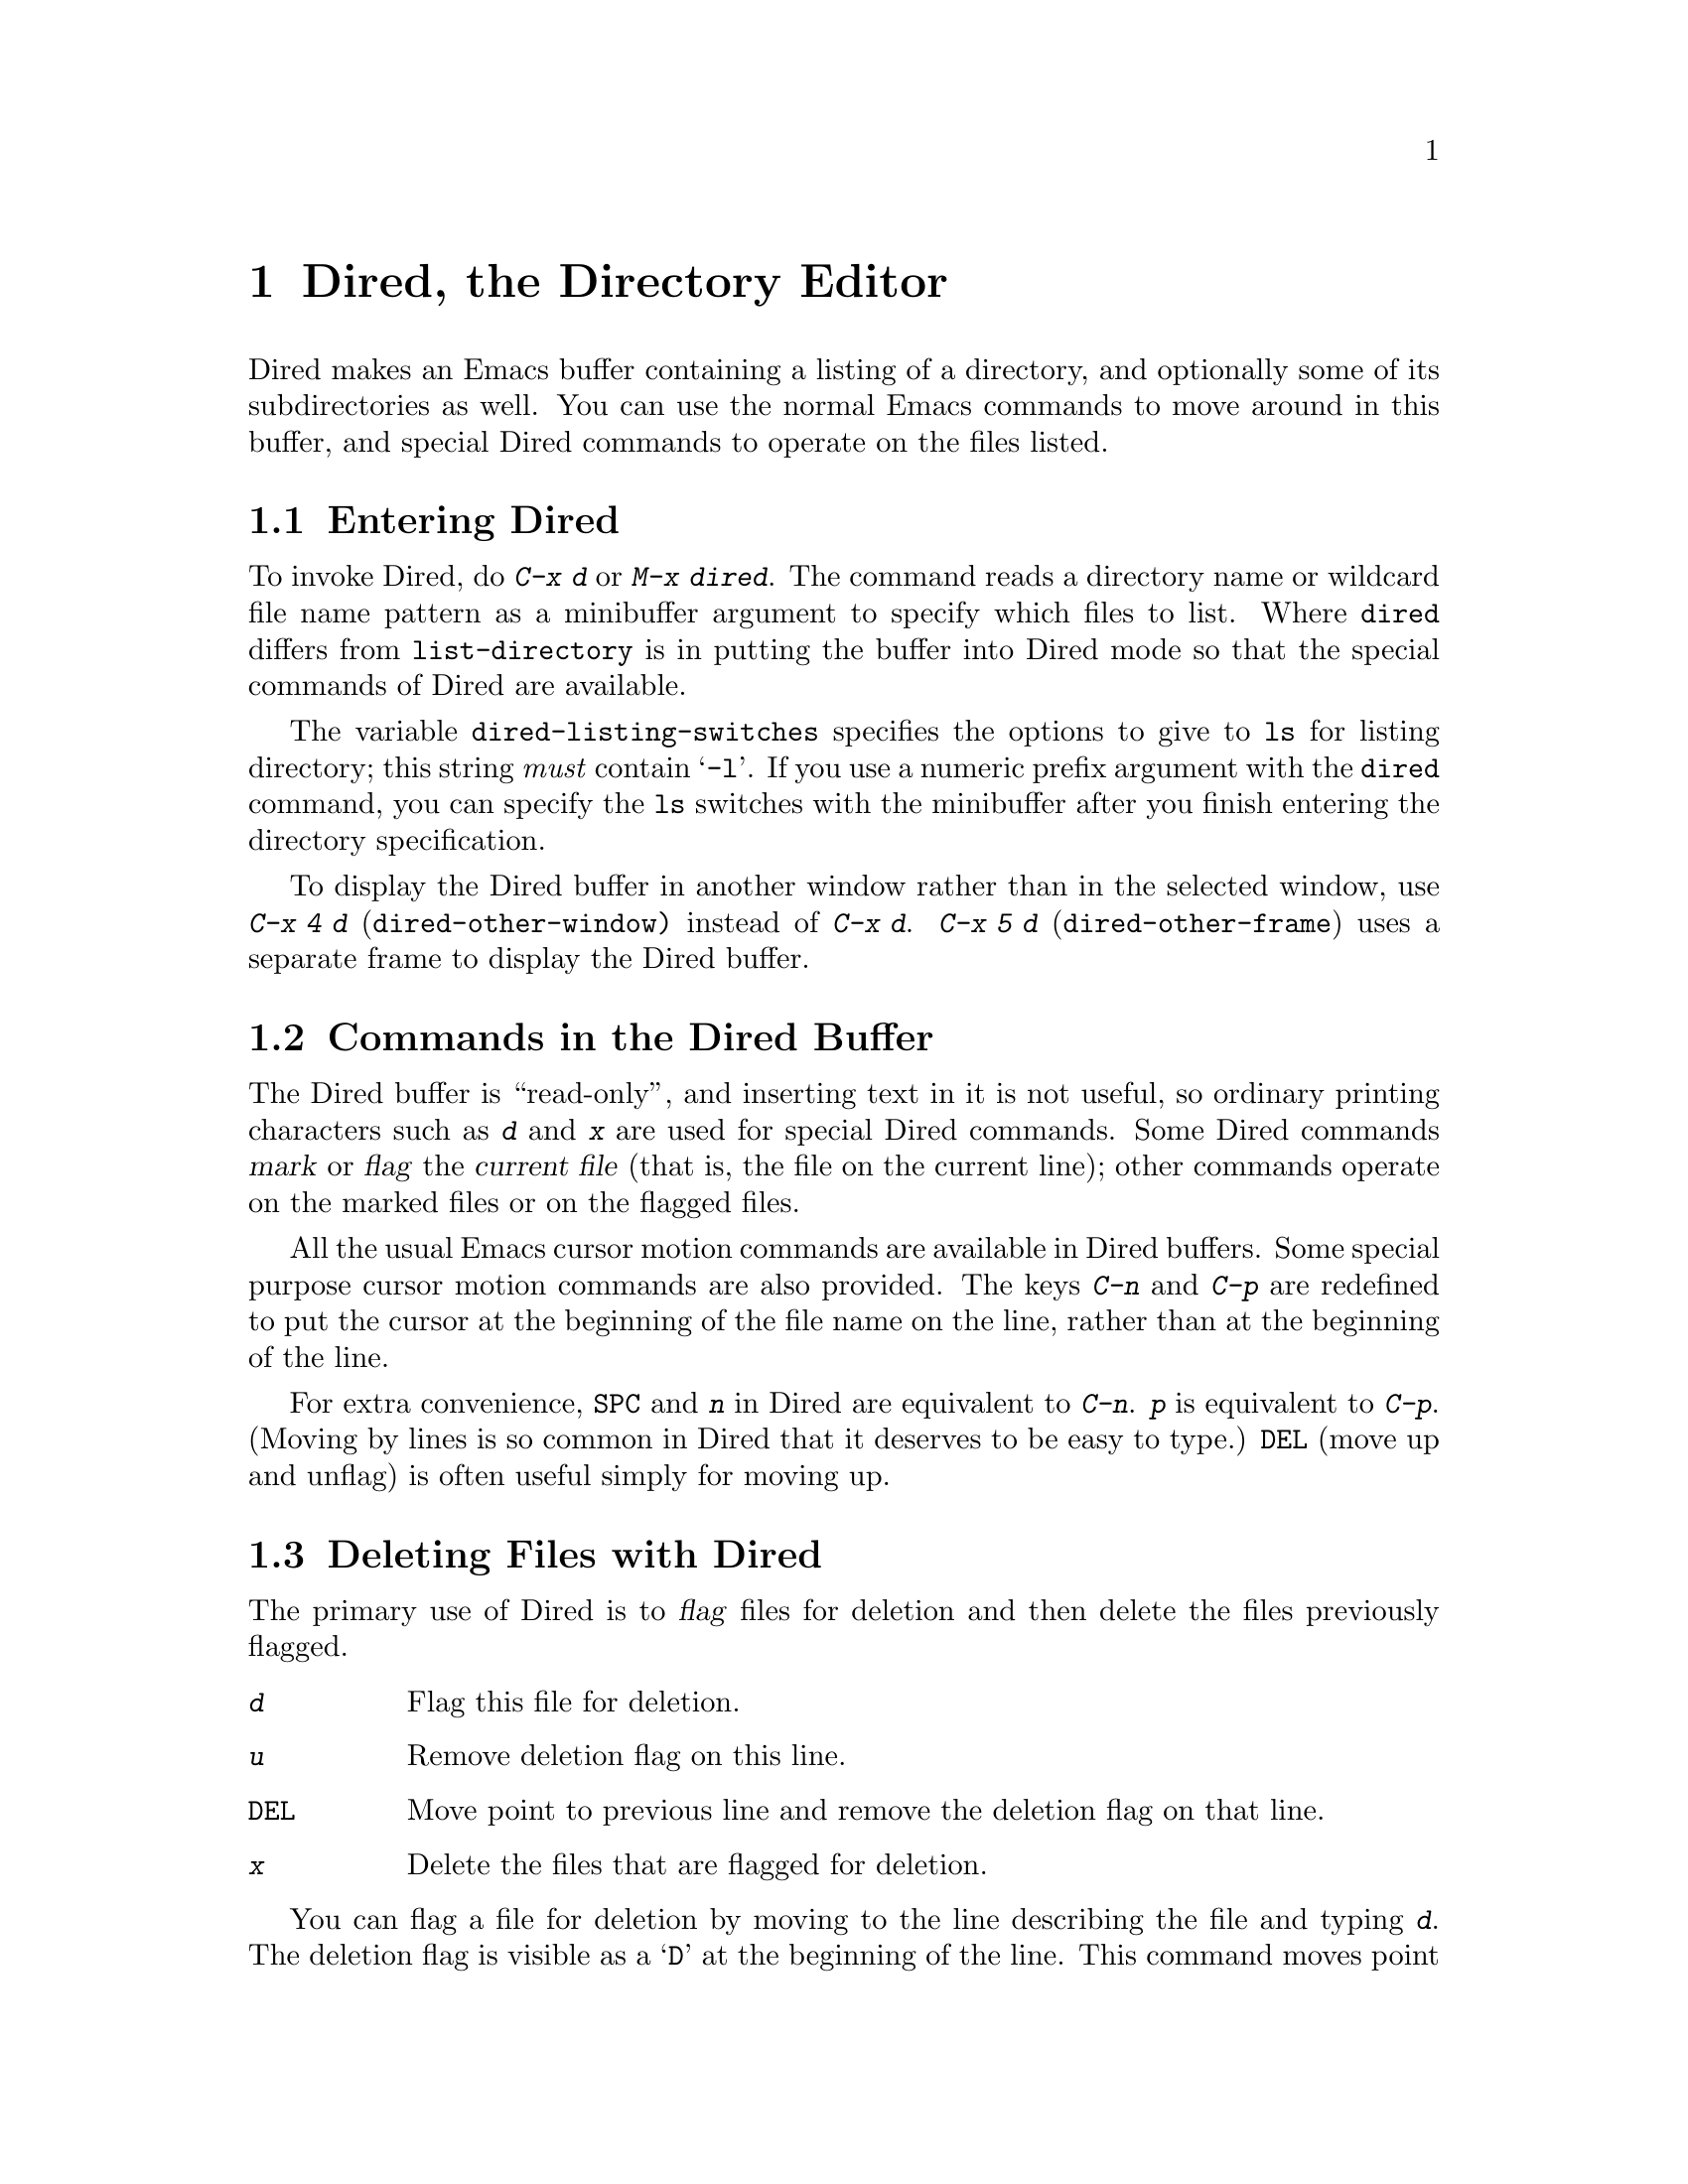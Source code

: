@c This is part of the Emacs manual.
@c Copyright (C) 1985, 1986, 1987, 1993, 1994, 1995 Free Software Foundation, Inc.
@c See file emacs.texi for copying conditions.
@node Dired, Calendar/Diary, Rmail, Top
@chapter Dired, the Directory Editor
@cindex Dired

  Dired makes an Emacs buffer containing a listing of a directory, and
optionally some of its subdirectories as well.  You can use the normal
Emacs commands to move around in this buffer, and special Dired commands
to operate on the files listed.

@menu
* Enter: Dired Enter.         How to invoke Dired.
* Commands: Dired Commands.   Commands in the Dired buffer.
* Deletion: Dired Deletion.   Deleting files with Dired.
* Flagging Many Files::       Flagging files based on their names.
* Visit: Dired Visiting.      Other file operations through Dired.
* Marks vs Flags::	      Flagging for deletion vs marking.
* Operating on Files::	      How to copy, rename, print, compress, etc.
			        either one file or several files.
* Shell Commands in Dired::   Running a shell command on the marked files.
* Transforming File Names::   Using patterns to rename multiple files.
* Comparison in Dired::	      Running `diff' by way of Dired.
* Subdirectories in Dired::   Adding subdirectories to the Dired buffer.
* Subdirectory Motion::	      Moving across subdirectories, and up and down.
* Hiding Subdirectories::     Making subdirectories visible or invisible.
* Updating: Dired Updating.   Discarding lines for files of no interest.
* Find: Dired and Find.	      Using `find' to choose the files for Dired.
@end menu

@node Dired Enter
@section Entering Dired

@findex dired
@kindex C-x d
@vindex dired-listing-switches
  To invoke Dired, do @kbd{C-x d} or @kbd{M-x dired}.  The command reads
a directory name or wildcard file name pattern as a minibuffer argument
to specify which files to list.  Where @code{dired} differs from
@code{list-directory} is in putting the buffer into Dired mode so that
the special commands of Dired are available.

  The variable @code{dired-listing-switches} specifies the options to
give to @code{ls} for listing directory; this string @emph{must} contain
@samp{-l}.  If you use a numeric prefix argument with the @code{dired}
command, you can specify the @code{ls} switches with the minibuffer
after you finish entering the directory specification.

@findex dired-other-window
@kindex C-x 4 d
@findex dired-other-frame
@kindex C-x 5 d
  To display the Dired buffer in another window rather than in the
selected window, use @kbd{C-x 4 d} (@code{dired-other-window)} instead
of @kbd{C-x d}.  @kbd{C-x 5 d} (@code{dired-other-frame}) uses a
separate frame to display the Dired buffer.

@node Dired Commands
@section Commands in the Dired Buffer

    The Dired buffer is ``read-only'', and inserting text in it is not
useful, so ordinary printing characters such as @kbd{d} and @kbd{x} are
used for special Dired commands.  Some Dired commands @dfn{mark} or
@dfn{flag} the @dfn{current file} (that is, the file on the current
line); other commands operate on the marked files or on the flagged
files.

@kindex C-n @r{(Dired)}
@kindex C-p @r{(Dired)}
  All the usual Emacs cursor motion commands are available in Dired
buffers.  Some special purpose cursor motion commands are also
provided.  The keys @kbd{C-n} and @kbd{C-p} are redefined to put the
cursor at the beginning of the file name on the line, rather than at the
beginning of the line.

@kindex @key{SPC} @r{(Dired)}
  For extra convenience, @key{SPC} and @kbd{n} in Dired are equivalent
to @kbd{C-n}.  @kbd{p} is equivalent to @kbd{C-p}.  (Moving by lines is
so common in Dired that it deserves to be easy to type.)  @key{DEL}
(move up and unflag) is often useful simply for moving up.

@node Dired Deletion
@section Deleting Files with Dired
@cindex flagging files (in Dired)
@cindex deleting files (in Dired)

  The primary use of Dired is to @dfn{flag} files for deletion and then
delete the files previously flagged.

@table @kbd
@item d
Flag this file for deletion.
@item u
Remove deletion flag on this line.
@item @key{DEL}
Move point to previous line and remove the deletion flag on that line.
@item x
Delete the files that are flagged for deletion.
@end table

@kindex d @r{(Dired)}
  You can flag a file for deletion by moving to the line describing the
file and typing @kbd{d}.  The deletion flag is visible as a @samp{D} at
the beginning of the line.  This command moves point to the next line,
so that repeated @kbd{d} commands flag successive files.  A numeric
argument serves as a repeat count.

@kindex u @r{(Dired)}
@kindex @key{DEL} @r{(Dired)}
  The files are flagged for deletion rather than deleted immediately to
reduce the danger of deleting a file accidentally.  Until you direct
Dired to expunge the flagged files, you can remove deletion flags using
the commands @kbd{u} and @key{DEL}.  @kbd{u} works just like @kbd{d},
but removes flags rather than making flags.  @key{DEL} moves upward,
removing flags; it is like @kbd{u} with numeric argument automatically
negated.

@kindex x @r{(Dired)}
@findex dired-expunge
@cindex expunging (Dired)
  To delete the flagged files, type @kbd{x} (@code{dired-expunge}).
This command first displays a list of all the file names flagged for
deletion, and requests confirmation with @kbd{yes}.  If you confirm,
Dired deletes the flagged files, then deletes their lines from the text
of the Dired buffer.  The shortened Dired buffer remains selected.

  If you answer @kbd{no} or quit with @kbd{C-g} when asked to confirm, you
return immediately to Dired, with the deletion flags still present in
the buffer, and no files actually deleted.

@node Flagging Many Files
@section Flagging Many Files

@table @kbd
@item #
Flag all auto-save files (files whose names start and end with @samp{#})
for deletion (@pxref{Auto Save}).

@item ~
Flag all backup files (files whose names end with @samp{~}) for deletion
(@pxref{Backup}).

@item .@: @r{(Period)}
Flag excess numeric backup files for deletion.  The oldest and newest
few backup files of any one file are exempt; the middle ones are flagged.

@item % d @var{regexp} @key{RET}
Flag for deletion all files whose names match the regular expression
@var{regexp} (@code{dired-flag-files-regexp}).
@end table

@kindex # @r{(Dired)}
@kindex ~ @r{(Dired)}
@kindex . @r{(Dired)}
@findex dired-flag-auto-save-files
@findex dired-flag-backup-files
@findex dired-flag-clean-directory
  The @kbd{#}, @kbd{~} and @kbd{.} commands flag many files for
deletion, based on their file names.  These commands are useful
precisely because they do not actually delete any files; you can remove
the deletion flags from any flagged files that you really wish to
keep.@refill

  @kbd{#} flags for deletion all files whose names look like auto-save
files (@pxref{Auto Save})---that is, files whose names begin and end
with @samp{#}.  @kbd{~} flags for deletion all files whose names say
they are backup files (@pxref{Backup})---that is, whose names end in
@samp{~}.

@vindex dired-kept-versions
  @kbd{.} (Period) flags just some of the backup files for deletion: all
but the oldest few and newest few backups of any one file.  Normally
@code{dired-kept-versions} (@strong{not} @code{kept-new-versions}; that
applies only when saving) specifies the number of newest versions of
each file to keep, and @code{kept-old-versions} specifies the number of
oldest versions to keep.

  Period with a positive numeric argument, as in @kbd{C-u 3 .},
specifies the number of newest versions to keep, overriding
@code{dired-kept-versions}.  A negative numeric argument overrides
@code{kept-old-versions}, using minus the value of the argument to
specify the number of oldest versions of each file to keep.

@findex dired-flag-files-regexp
@kindex % d @r{(Dired)}
  The @kbd{% d} command flags all files whose names match a specified
regular expression (@code{dired-flag-files-regexp}).  Only the
non-directory part of the file name is used in matching.  You can use
@samp{^} and @samp{$} to anchor matches.  You can exclude subdirectories
by hiding them (@pxref{Hiding Subdirectories}).

@node Dired Visiting
@section Visiting Files in Dired

  There are several Dired commands for visiting or examining the files
listed in the Dired buffer.  All of them apply to the current line's
file; if that file is really a directory, these commands invoke Dired on
that subdirectory (making a separate Dired buffer).

@table @kbd
@item f
@kindex f @r{(Dired)}
@findex dired-find-file
Visit the file described on the current line, like typing @kbd{C-x C-f}
and supplying that file name (@code{dired-find-file}).  @xref{Visiting}.

@item @key{RET}
@kindex @key{RET} @r{(Dired)}
Equivalent to @kbd{f}.

@item o
@kindex o @r{(Dired)}
@findex dired-find-file-other-window
Like @kbd{f}, but uses another window to display the file's buffer
(@code{dired-find-file-other-window}).  The Dired buffer remains visible
in the first window.  This is like using @kbd{C-x 4 C-f} to visit the
file.  @xref{Windows}.

@item C-o
@kindex C-o @r{(Dired)}
@findex dired-display-file
Visit the file described on the current line, and display the buffer in
another window, but do not select that window (@code{dired-display-file}).

@item Mouse-2
@findex dired-mouse-find-file-other-window
Visit the file named by the line you click on
(@code{dired-mouse-find-file-other-window}).  This uses another window
to display the file, like the @kbd{o} command.

@item v
@kindex v @r{(Dired)}
@findex dired-view-file
View the file described on the current line, using @kbd{M-x view-file}
(@code{dired-view-file}).

Viewing a file is like visiting it, but is slanted toward moving around
in the file conveniently and does not allow changing the file.
@xref{Misc File Ops,View File}.
@end table

@node Marks vs Flags
@section Dired Marks vs. Flags

@cindex marking in Dired
  Instead of flagging a file with @samp{D}, you can @dfn{mark} the file
with some other character (usually @samp{*}).  Most Dired commands to
operate on files, aside from ``expunge'' (@kbd{x}), look for files
marked with @samp{*}.

  Here are some commands for marking with @samp{*} (and also for
unmarking).  (@xref{Dired Deletion}, for commands to flag and unflag
files.)

@table @kbd
@item m
@kindex m @r{(Dired)}
@findex dired-mark
Mark the current file with @samp{*} (@code{dired-mark}).  With a numeric
argument @var{n}, mark the next @var{n} files starting with the current
file.  (If @var{n} is negative, mark the previous @minus{}@var{n}
files.)

@item *
@kindex * @r{(Dired)}
@findex dired-mark-executables
Mark all executable files with @samp{*}
(@code{dired-mark-executables}).  With a numeric argument, unmark all
those files.

@item @@
@kindex @@ @r{(Dired)}
@findex dired-mark-symlinks
Mark all symbolic links with @samp{*} (@code{dired-mark-symlinks}).
With a numeric argument, unmark all those files.

@item /
@kindex / @r{(Dired)}
@findex dired-mark-directories
Mark with @samp{*} all files which are actually directories, except for
@file{.} and @file{..} (@code{dired-mark-directories}).  With a numeric
argument, unmark all those files.

@item M-@key{DEL} @var{markchar}
@kindex M-@key{DEL} @r{(Dired)}
@findex dired-unmark-all-files
Remove all marks that use the character @var{markchar}
(@code{dired-unmark-all-files}).  If you specify @key{RET} as
@var{markchar}, this command removes all marks, no matter what the
marker character is.

With a numeric argument, this command queries about each marked file,
asking whether to remove its mark.  You can answer @kbd{y} meaning yes,
@kbd{n} meaning no, @kbd{!} to remove the marks from the remaining files
without asking about them.

@item c @var{old} @var{new}
@kindex c @r{(Dired)}
@findex dired-change-marks
Replace all marks that use the character @var{old} with marks that use
the character @var{new} (@code{dired-change-marks}).  This command is
the primary way to create or use marks other than @samp{*} or @samp{D}.
The arguments are single characters---do not use @key{RET} to terminate
them.

You can use almost any character as a mark character by means of this
command, to distinguish various classes of files.  If @var{old} is a
space (@samp{ }), then the command operates on all unmarked files; if
@var{new} is a space, then the command unmarks the files it acts on.

To illustrate the power of this command, here is how to put @samp{*}
marks on all the files that are unmarked, while unmarking all those that
have @samp{*} marks:

@example
c * t  c SPC *  c t SPC
@end example

@item % m @var{regexp} @key{RET}
@findex dired-mark-files-regexp
@kindex % m @r{(Dired)}
Mark (with @samp{*}) all files whose names match the regular expression
@var{regexp} (@code{dired-mark-files-regexp}).  @kbd{% m} is like @kbd{%
d}, except that it marks files with @samp{*} instead of flagging with
@samp{D}.  @xref{Flagging Many Files}.

Only the non-directory part of the file name is used in matching.  Use
@samp{^} and @samp{$} to anchor matches.  Exclude subdirectories by
hiding them (@pxref{Hiding Subdirectories}).
@end table

@node Operating on Files
@section Operating on Files
@cindex operating on files in Dired

  This section describes the basic Dired commands to operate on one file
or several files.  All of these commands are capital letters; all of
them use the minibuffer, either to read an argument or to ask for
confirmation, before they act.  All use the following convention to
decide which files to manipulate:

@itemize @bullet
@item
If you give the command a numeric prefix argument @var{n}, it operates
on the next @var{n} files, starting with the current file.  (If @var{n}
is negative, the command operates on the @minus{}@var{n} files preceding
the current line.)

@item
Otherwise, if some files are marked with @samp{*}, the command operates
on all those files.

@item
Otherwise, the command operates on the current file only.
@end itemize

  Here are the file-manipulating commands that operate on files in this
way.  (Some other Dired commands, such as @kbd{!} and the @samp{%}
commands, also use these conventions to decide which files to work on.)

@table @kbd
@findex dired-do-copy
@kindex C @r{(Dired)}
@item C @var{new} @key{RET}
Copy the specified files (@code{dired-do-copy}).  The argument @var{new}
is the directory to copy into, or (if copying a single file) the new
name.

@vindex dired-copy-preserve-time
If @code{dired-copy-preserve-time} is non-@code{nil}, then copying with
this command sets the modification time of the new file to be the same
as that of the old file.

@findex dired-do-rename
@kindex R @r{(Dired)}
@item R @var{new} @key{RET}
Rename the specified files (@code{dired-do-rename}).  The argument
@var{new} is the directory to rename into, or (if renaming a single
file) the new name.

Dired automatically changes the visited file name of buffers associated
with renamed files so that they refer to the new names.

@findex dired-do-hardlink
@kindex H @r{(Dired)}
@item H @var{new} @key{RET}
Make hard links to the specified files (@code{dired-do-hardlink}).  The
argument @var{new} is the directory to make the links in, or (if making
just one link) the name to give the link.

@findex dired-do-symlink
@kindex S @r{(Dired)}
@item S @var{new} @key{RET}
Make symbolic links to the specified files (@code{dired-do-symlink}).
The argument @var{new} is the directory to make the links in, or (if
making just one link) the name to give the link.

@findex dired-do-chmod
@kindex M @r{(Dired)}
@item M @var{modespec} @key{RET}
Change the mode (also called ``permission bits'') of the specified files
(@code{dired-do-chmod}).  This uses the @code{chmod} program, so
@var{modespec} can be any argument that @code{chmod} can handle.

@findex dired-do-chgrp
@kindex G @r{(Dired)}
@item G @var{newgroup} @key{RET}
Change the group of the specified files to @var{newgroup}
(@code{dired-do-chgrp}).

@findex dired-do-chown
@kindex O @r{(Dired)}
@item O @var{newowner} @key{RET}
Change the owner of the specified files to @var{newowner}
(@code{dired-do-chown}).  (On most systems, only the superuser can do
this.)

@vindex dired-chown-program
The variable @code{dired-chown-program} specifies the name of the
program to use to do the work (different systems put @code{chown} in
different places).

@findex dired-do-print
@kindex P @r{(Dired)}
@item P @var{command} @key{RET}
Print the specified files (@code{dired-do-print}).  You must specify the
command to print them with, but the minibuffer starts out with a
suitable guess made using the variables @code{lpr-command} and
@code{lpr-switches} (the same variables that @code{lpr-file} uses;
@pxref{Hardcopy}).

@findex dired-do-compress
@kindex Z @r{(Dired)}
@item Z
Compress or uncompress the specified files (@code{dired-do-compress}).
If the file appears to be a compressed file, it is uncompressed;
otherwise, it is compressed.

@findex dired-do-load
@kindex L @r{(Dired)}
@item L
Load the specified Emacs Lisp files (@code{dired-do-load}).
@xref{Lisp Libraries}.

@findex dired-do-byte-compile
@kindex B @r{(Dired)}
@item B
Byte compile the specified Emacs Lisp files
(@code{dired-do-byte-compile}).  @xref{Byte Compilation,, Byte
Compilation, elisp, The Emacs Lisp Reference Manual}.

@kindex A @r{(Dired)}
@findex dired-do-search
@item A @var{regexp} @key{RET}
Search all the specified files for the regular expression @var{regexp}
(@code{dired-do-search}).

This command is a variant of @code{tags-search}.  The search stops at
the first match it finds; use @kbd{M-,} to resume the search and find
the next match.  @xref{Tags Search}.

@kindex Q @r{(Dired)}
@findex dired-do-query-replace
@item Q @var{from} @key{RET} @var{to} @key{RET}
Perform @code{query-replace-regexp} on each of the specified files,
replacing matches for @var{from} (a regular expression) with the string
@var{to} (@code{dired-do-query-replace}).

This command is a variant of @code{tags-query-replace}.  If you exit the
query replace loop, you can use @kbd{M-,} to resume the scan and replace
more matches.  @xref{Tags Search}.
@end table

@kindex + @r{(Dired)}
@findex dired-create-directory
  One special file-operation command is @kbd{+}
(@code{dired-create-directory}).  This command reads a directory name and
creates the directory if it does not already exist.

@node Shell Commands in Dired
@section Shell Commands in Dired
@cindex shell commands, Dired

@findex dired-do-shell-command
@kindex ! @r{(Dired)}
The dired command @kbd{!} (@code{dired-do-shell-command}) reads a shell
command string in the minibuffer and runs that shell command on all the
specified files.  There are two ways of applying a shell command to
multiple files:

@itemize @bullet
@item
If you use @samp{*} in the shell command, then it runs just once, with
the list of file names substituted for the @samp{*}.  The order of file
names is the order of appearance in the Dired buffer.

Thus, @kbd{! tar cf foo.tar * @key{RET}} runs @code{tar} on the entire
list of file names, putting them into one tar file @file{foo.tar}.

@item
If the command string doesn't contain @samp{*}, then it runs once
@emph{for each file}, with the file name added at the end.

For example, @kbd{! uudecode @key{RET}} runs @code{uudecode} on each
file.
@end itemize

What if you want to run the shell command once for each file but with
the file name inserted in the middle?  Or if you want to use the file
names in a more complicated fashion?  Use a shell loop.  For example,
this shell command would run @code{uuencode} on each of the specified
files, writing the output into a corresponding @file{.uu} file:

@example
for file in *; uuencode $file $file >$file.uu; done
@end example

The working directory for the shell command is the top level directory
of the Dired buffer.

The @kbd{!} command does not attempt to update the Dired buffer to show
new or modified files, because it doesn't really understand shell
commands, and does not know what files the shell command changed.  Use
the @kbd{g} command to update the Dired buffer (@pxref{Dired
Updating}).

@node Transforming File Names
@section Transforming File Names in Dired

  Here are commands that alter file names in a systematic way:

@table @kbd
@findex dired-upcase
@kindex % u @r{(Dired)}
@item % u
Rename each of the selected files to an upper case name
(@code{dired-upcase}).  If the old file names are @file{Foo}
and @file{bar}, the new names are @file{FOO} and @file{BAR}.

@item % l
@findex dired-downcase
@kindex % l @r{(Dired)}
Rename each of the selected files to a lower case name
(@code{dired-downcase}).  If the old file names are @file{Foo} and
@file{bar}, the new names are @file{foo} and @file{bar}.

@item % R @var{from} @key{RET} @var{to} @key{RET}
@kindex % R @r{(Dired)}
@findex dired-do-rename-regexp
@itemx % C @var{from} @key{RET} @var{to} @key{RET}
@kindex % C @r{(Dired)}
@findex dired-do-copy-regexp
@itemx % H @var{from} @key{RET} @var{to} @key{RET}
@kindex % H @r{(Dired)}
@findex dired-do-hardlink-regexp
@itemx % S @var{from} @key{RET} @var{to} @key{RET}
@kindex % S @r{(Dired)}
@findex dired-do-symlink-regexp
These four commands rename, copy, make hard links and make soft links,
in each case computing the new name by regular expression substitution
from the name of the old file.
@end table

  The four regular expression substitution commands effectively perform
a search-and-replace on the selected file names in the Dired buffer.
They read two arguments: a regular expression @var{from}, and a
substitution pattern @var{to}.

  The commands match each ``old'' file name against the regular
expression @var{from}, and then replace the matching part with @var{to}.
You can use @samp{\&} and @samp{\@var{digit}} in @var{to} to refer to
all or part of what the pattern matched in the old file name, as in
@code{query-replace-regexp} (@pxref{Query Replace}).  If the regular expression
matches more than once in a file name, only the first match is replaced.

  For example, @kbd{% R ^.*$ @key{RET} x-\& @key{RET}} renames each
selected file by prepending @samp{x-} to its name.  The inverse of this,
removing @samp{x-} from the front of each file name, is also possible:
one method is @kbd{% R ^x-\(.*\)$ @key{RET} \1 @key{RET}}; another is
@kbd{% R ^x- @key{RET} @key{RET}}.  (Use @samp{^} and @samp{$} to anchor
matches that should span the whole filename.)

  Normally, the replacement process does not consider the files'
directory names; it operates on the file name within the directory.  If
you specify a numeric argument of zero, then replacement affects the
entire absolute file name including directory name.

  Often you will want to apply the command to all files matching the
same @var{regexp} that you use in the command.  To do this, mark those
files with @kbd{% m @var{regexp} @key{RET}}, then use the same regular
expression in the command to operate on the files.  To make this easier,
the @kbd{%} commands to operate on files use the last regular
expression specified in any @kbd{%} command as a default.

@node Comparison in Dired
@section File Comparison with Dired

  Here are two Dired commands that compare specified files using
@code{diff}.

@table @kbd
@item =
@findex dired-diff
@kindex = @r{(Dired)}
Compare the current file (the file at point) with another file (the file
at the mark) using the @code{diff} program (@code{dired-diff}).  The
file at the mark is the first argument of @code{diff}, and the file at
point is the second argument.

@findex dired-backup-diff
@kindex M-= @r{(Dired)}
@item M-=
Compare the current file with its latest backup file
(@code{dired-backup-diff}).  If the current file is itself a backup,
compare it with the file it is a backup of; this way, you can compare
a file with any backup version of your choice.

The backup file is the first file given to @code{diff}.
@end table

@node Subdirectories in Dired
@section Subdirectories in Dired
@cindex subdirectories in Dired
@cindex expanding subdirectories in Dired

  A Dired buffer displays just one directory in the normal case;
but you can optionally include its subdirectories as well.

  The simplest way to include multiple directories in one Dired buffer is
to specify the options @samp{-lR} for running @code{ls}.  (If you give a
numeric argument when you run Dired, then you can specify these options
in the minibuffer.)  That produces a recursive directory listing showing
all subdirectories at all levels.

  But usually all the subdirectories are too many; usually you will
prefer to include specific subdirectories only.  You can do this with
the @kbd{i} command:

@table @kbd
@findex dired-maybe-insert-subdir
@kindex i @r{(Dired)}
@item i
@cindex inserted subdirectory (Dired)
@cindex in-situ subdirectory (Dired)
Insert the contents of a subdirectory later in the buffer.
@end table

Use the @kbd{i} (@code{dired-maybe-insert-subdir}) command on a line
that describes a file which is a directory.  It inserts the contents of
that directory into the same Dired buffer, and moves there.  Inserted
subdirectory contents follow the top-level directory of the Dired
buffer, just as they do in @samp{ls -lR} output.

If the subdirectory's contents are already present in the buffer, the
@kbd{i} command just moves to it.

In either case, @kbd{i} sets the Emacs mark before moving, so @kbd{C-u
C-@key{SPC}} takes you back to the old position in the buffer (the line
describing that subdirectory).

Use the @kbd{l} command (@code{dired-do-redisplay}) to update the
subdirectory's contents.  Use @kbd{k} to delete the subdirectory.
@xref{Dired Updating}.

@node Subdirectory Motion
@section Moving Over Subdirectories

  When a Dired buffer lists subdirectories, you can use the page motion
commands @kbd{C-x [} and @kbd{C-x ]} to move by entire directories.

@cindex header line (Dired)
@cindex directory header lines
  The following commands move across, up and down in the tree of
directories within one Dired buffer.  They move to @dfn{directory header
lines}, which are the lines that give a directory's name, at the
beginning of the directory's contents.

@table @kbd
@findex dired-next-subdir
@kindex C-M-n @r{(Dired)}
@item C-M-n
Go to next subdirectory header line, regardless of level
(@code{dired-next-subdir}).

@findex dired-prev-subdir
@kindex C-M-p @r{(Dired)}
@item C-M-p
Go to previous subdirectory header line, regardless of level
(@code{dired-prev-subdir}).

@findex dired-tree-up
@kindex C-M-u @r{(Dired)}
@item C-M-u
Go up to the parent directory's header line (@code{dired-tree-up}).

@findex dired-tree-down
@kindex C-M-d @r{(Dired)}
@item C-M-d
Go down in the directory tree, to the first subdirectory's header line
(@code{dired-tree-down}).
@end table

@node Hiding Subdirectories
@section Hiding Subdirectories

@cindex hiding in Dired (Dired)
  @dfn{Hiding} a subdirectory means to make it invisible, except for its
header line, via selective display (@pxref{Selective Display}).

@table @kbd
@item $
@findex dired-hide-subdir
@kindex $ @r{(Dired)}
Hide or reveal the subdirectory that point is in, and move point to the
next subdirectory (@code{dired-hide-subdir}).  A numeric argument serves
as a repeat count.

@item M-$
@findex dired-hide-all
@kindex M-$ @r{(Dired)}
Hide all subdirectories in this Dired buffer, leaving only their header
lines (@code{dired-hide-all}).  Or, if any subdirectory is currently
hidden, make all subdirectories visible again.  You can use this command
to get an overview in very deep directory trees or to move quickly to
subdirectories far away.
@end table

  Ordinary Dired commands never consider files inside a hidden
subdirectory.  For example, the commands to operate on marked files
ignore files in hidden directories even if they are marked.  Thus you
can use hiding to temporarily exclude subdirectories from operations
without having to remove the markers.

  The subdirectory hiding commands toggle; that is, they hide what was
visible, and show what was hidden.

@node Dired Updating
@section Updating the Dired Buffer

  This section describes commands to update the Dired buffer to reflect
outside (non-Dired) changes in the directories and files, and to delete
part of the Dired buffer.

@table @kbd
@item g
Update the entire contents of the Dired buffer (@code{revert-buffer}).

@item l
Update the specified files (@code{dired-do-redisplay}).

@item k
Delete the specified @emph{file lines}---not the files, just the lines
(@code{dired-do-kill-lines}).

@item s
Toggle between sorting by file name and sorting by date/time
(@code{dired-sort-toggle-or-edit}).

@item C-u s @var{switches} @key{RET}
Refresh the Dired buffer using @var{switches} as
@code{dired-listing-switches}.
@end table

@kindex g @r{(Dired)}
@findex revert-buffer @r{(Dired)}
  Type @kbd{g} (@code{revert-buffer}) to update the contents of the
Dired buffer, based on changes in the files and directories listed.
This preserves all marks except for those on files that have vanished.
Hidden subdirectories are updated but remain hidden.

@kindex l @r{(Dired)}
@findex dired-do-redisplay
  To update only some of the files, type @kbd{l}
(@code{dired-do-redisplay}).  This command applies to the next @var{n}
files, or to the marked files if any, or to the current file.  Updating
them means reading their current status from the file system and
changing the buffer to reflect it properly.

  If you use @kbd{l} on a subdirectory header line, it updates the
contents of the corresponding subdirectory.

@kindex k @r{(Dired)}
@findex dired-do-kill-lines
  To delete the specified @emph{file lines}---not the files, just the
lines---type @kbd{k} (@code{dired-do-kill-lines}).  This command applies
to the next @var{n} files, or to the marked files if any, or to the
current file.

  If you kill the line for a file that is a directory, the directory's
contents are also deleted from the buffer.  Typing @kbd{C-u k} on the
header line for a subdirectory is another way to delete a subdirectory
from the Dired buffer.

  The @kbd{g} command brings back any individual lines that you have
killed in this way, but not subdirectories---you must use @kbd{i} to
reinsert each subdirectory.

@cindex Dired sorting
@cindex sorting Dired buffer
@kindex s @r{(Dired)}
@findex dired-sort-toggle-or-edit
  The files in a Dired buffers are normally in listed alphabetical order
by file names.  Alternatively Dired can sort them by date/time.  The
Dired command @kbd{s} (@code{dired-sort-toggle-or-edit}) switches
between these two sorting modes.  The mode line in a Dired buffer
indicates which way it is currently sorted---by name, or by date.

  @kbd{C-u s @var{switches} @key{RET}} lets you specify a new value for
@code{dired-listing-switches}.

@node Dired and Find
@section Dired and @code{find}
@cindex @code{find} and Dired

  You can select a set of files for display in a Dired buffer more
flexibly by using the @code{find} utility to choose the files.

@findex find-name-dired
  To search for files with names matching a wildcard pattern use
@kbd{M-x find-name-dired}.  It reads arguments @var{directory} and
@var{pattern}, and chooses all the files in @var{directory} or its
subdirectories whose individual names match @var{pattern}.

  The files thus chosen are displayed in a Dired buffer in which the
ordinary Dired commands are available.

@findex find-grep-dired
  If you want to test the contents of files, rather than their names,
use @kbd{M-x find-grep-dired}.  This command reads two minibuffer
arguments, @var{directory} and @var{regexp}; it chooses all the files in
@var{directory} or its subdirectories that contain a match for
@var{regexp}.  It works by running the programs @code{find} and
@code{grep}.

@findex find-dired
  The most general command in this series is @kbd{M-x find-dired}, which
lets you specify any condition that @code{find} can test.  It takes two
minibuffer arguments, @var{directory} and @var{find-args}; it runs
@code{find} in @var{directory}, passing @var{find-args} to tell
@code{find} what condition to test.  To use this command, you need to
know how to use @code{find}.

@vindex find-ls-option
  The format of listing produced by these commands is controlled by the
variable @code{find-ls-option}, whose default value specifies using
options @samp{-ldi} for @code{ls}.  If your listings are corrupted, you
may need to change the value of this variable.

